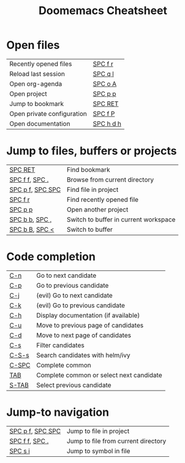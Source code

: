 #+title: Doomemacs Cheatsheet
#+OPTIONS: toc:nil num:nil
#+OPTIONS: html-style:nil
#+HTML_HEAD: <link rel="stylesheet" type="text/css" href="cheatsheet.css" />

* Open files
|----------------------------+-----------|
| Recently opened files      | [[kbd:][SPC f r]]   |
| Reload last session        | [[kbd:][SPC q l]]   |
| Open org-agenda            | [[kbd:][SPC o A]]   |
| Open project               | [[kbd:][SPC p p]]   |
| Jump to bookmark           | [[kbd:][SPC RET]]   |
| Open private configuration | [[kbd:][SPC f P]]   |
| Open documentation         | [[kbd:][SPC h d h]] |
|----------------------------+-----------|

* Jump to files, buffers or projects
|------------------+---------------------------------------|
| [[kbd:][SPC RET]]          | Find bookmark                         |
| [[kbd:][SPC f f]], [[kbd:][SPC .]]   | Browse from current directory         |
| [[kbd:][SPC p f]], [[kbd:][SPC SPC]] | Find file in project                  |
| [[kbd:][SPC f r]]          | Find recently opened file             |
| [[kbd:][SPC p p]]          | Open another project                  |
| [[kbd:][SPC b b]], [[kbd:][SPC ,]]   | Switch to buffer in current workspace |
| [[kbd:][SPC b B]], [[kbd:][SPC <]]   | Switch to buffer                      |
|------------------+---------------------------------------|

* Code completion
|---------+------------------------------------------|
| [[kbd:][C-n]]     | Go to next candidate                     |
| [[kbd:][C-p]]     | Go to previous candidate                 |
| [[kbd:][C-j]]     | (evil) Go to next candidate              |
| [[kbd:][C-k]]     | (evil) Go to previous candidate          |
| [[kbd:][C-h]]     | Display documentation (if available)     |
| [[kbd:][C-u]]     | Move to previous page of candidates      |
| [[kbd:][C-d]]     | Move to next page of candidates          |
| [[kbd:][C-s]]     | Filter candidates                        |
| [[kbd:][C-S-s]]   | Search candidates with helm/ivy          |
| [[kbd:][C-SPC]]   | Complete common                          |
| [[kbd:][TAB]]     | Complete common or select next candidate |
| [[kbd:][S-TAB]]   | Select previous candidate                |
|---------+------------------------------------------|

* Jump-to navigation
|------------------+-------------------------------------|
| [[kbd:][SPC p f]], [[kbd:][SPC SPC]] | Jump to file in project             |
| [[kbd:][SPC f f]], [[kbd:][SPC .]]   | Jump to file from current directory |
| [[kbd:][SPC s i]]          | Jump to symbol in file              |
|------------------+-------------------------------------|
